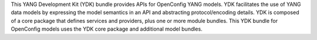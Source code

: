 This YANG Development Kit (YDK) bundle provides APIs for OpenConfig YANG models. YDK facilitates the use of YANG data models by expressing the model semantics in an API and abstracting protocol/encoding details.  YDK is composed of a core package that defines services and providers, plus one or more module bundles.  This YDK bundle for OpenConfig models uses the YDK core package and additional model bundles.


